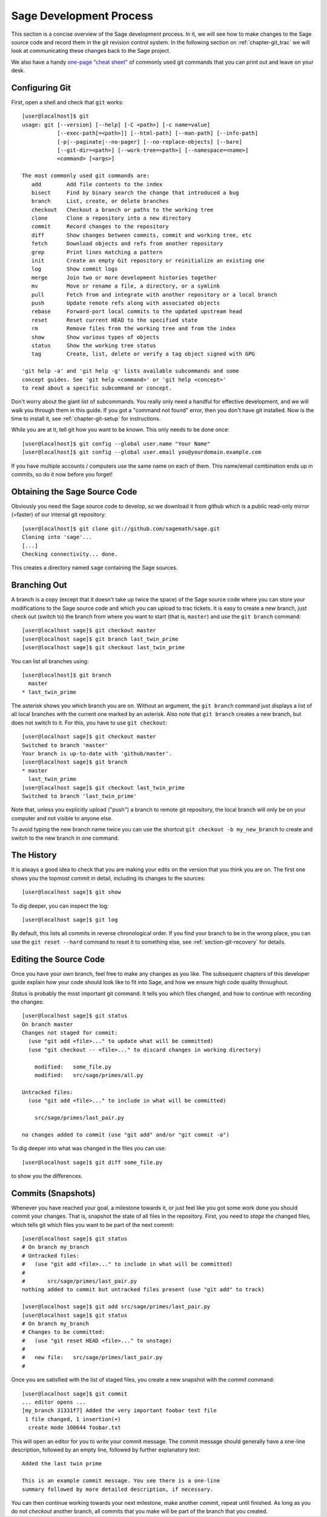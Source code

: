 .. _chapter-walkthrough:

========================
Sage Development Process
========================

This section is a concise overview of the Sage development process. In
it, we will see how to make changes to the Sage source code and record
them in the git revision control system. In the following section on
:ref:`chapter-git_trac` we will look at communicating these changes
back to the Sage project.


We also have a handy `one-page "cheat sheet"
<http://github.com/sagemath/git-trac-command/raw/master/doc/git-cheat-sheet.pdf>`_
of commonly used git commands that you can print out and leave on your
desk.

.. _section-walkthrough-setup-git:

Configuring Git
===============

First, open a shell and check that ``git`` works::
    
    [user@localhost]$ git
    usage: git [--version] [--help] [-C <path>] [-c name=value]
               [--exec-path[=<path>]] [--html-path] [--man-path] [--info-path]
               [-p|--paginate|--no-pager] [--no-replace-objects] [--bare]
               [--git-dir=<path>] [--work-tree=<path>] [--namespace=<name>]
               <command> [<args>]
    
    The most commonly used git commands are:
       add        Add file contents to the index
       bisect     Find by binary search the change that introduced a bug
       branch     List, create, or delete branches
       checkout   Checkout a branch or paths to the working tree
       clone      Clone a repository into a new directory
       commit     Record changes to the repository
       diff       Show changes between commits, commit and working tree, etc
       fetch      Download objects and refs from another repository
       grep       Print lines matching a pattern
       init       Create an empty Git repository or reinitialize an existing one
       log        Show commit logs
       merge      Join two or more development histories together
       mv         Move or rename a file, a directory, or a symlink
       pull       Fetch from and integrate with another repository or a local branch
       push       Update remote refs along with associated objects
       rebase     Forward-port local commits to the updated upstream head
       reset      Reset current HEAD to the specified state
       rm         Remove files from the working tree and from the index
       show       Show various types of objects
       status     Show the working tree status
       tag        Create, list, delete or verify a tag object signed with GPG
    
    'git help -a' and 'git help -g' lists available subcommands and some
    concept guides. See 'git help <command>' or 'git help <concept>'
    to read about a specific subcommand or concept.


Don't worry about the giant list of subcommands. You really only need
a handful for effective development, and we will walk you through them
in this guide. If you got a "command not found" error, then you don't
have git installed. Now is the time to install it, see
:ref:`chapter-git-setup` for instructions.

While you are at it, tell git how you want to be known. This only
needs to be done once::

    [user@localhost]$ git config --global user.name "Your Name"
    [user@localhost]$ git config --global user.email you@yourdomain.example.com

If you have multiple accounts / computers use the same name on each of
them. This name/email combination ends up in commits, so do it now
before you forget!


.. _section-walkthrough-sage-source:

Obtaining the Sage Source Code
==============================

Obviously you need the Sage source code to develop, so we download it
from github which is a public read-only mirror (=faster) of our
internal git repository::

    [user@localhost]$ git clone git://github.com/sagemath/sage.git
    Cloning into 'sage'...
    [...]
    Checking connectivity... done.
    
This creates a directory named ``sage`` containing the Sage
sources.


.. _section-walkthrough-branch:

Branching Out
=============

A branch is a copy (except that it doesn't take up twice the space) of
the Sage source code where you can store your modifications to the
Sage source code and which you can upload to trac tickets. It is easy
to create a new branch, just check out (switch to) the branch from
where you want to start (that is, ``master``) and use the ``git
branch`` command::

    [user@localhost sage]$ git checkout master
    [user@localhost sage]$ git branch last_twin_prime
    [user@localhost sage]$ git checkout last_twin_prime

You can list all branches using::

    [user@localhost]$ git branch
      master
    * last_twin_prime

The asterisk shows you which branch you are on. Without an argument,
the ``git branch`` command just displays a list of all local branches
with the current one marked by an asterisk. Also note that ``git
branch`` creates a new branch, but does not switch to it. For this,
you have to use ``git checkout``::

    [user@localhost sage]$ git checkout master
    Switched to branch 'master'
    Your branch is up-to-date with 'github/master'.
    [user@localhost sage]$ git branch
    * master
      last_twin_prime
    [user@localhost sage]$ git checkout last_twin_prime
    Switched to branch 'last_twin_prime'

Note that, unless you explicitly upload ("push") a branch to remote
git repository, the local branch will only be on your computer and not
visible to anyone else. 

To avoid typing the new branch name twice you can use the shortcut
``git checkout -b my_new_branch`` to create and switch to the new
branch in one command.



.. _section_walkthrough_logs:

The History
===========

It is always a good idea to check that you are making your edits on
the version that you think you are on. The first one shows you the
topmost commit in detail, including its changes to the sources::

    [user@localhost sage]$ git show

To dig deeper, you can inspect the log::

    [user@localhost sage]$ git log

By default, this lists all commits in reverse chronological order. If
you find your branch to be in the wrong place, you can use the ``git
reset --hard`` command to reset it to something else, see
:ref:`section-git-recovery` for details.



.. _section-walkthrough-add-edit:

Editing the Source Code
=======================

Once you have your own branch, feel free to make any changes as you
like. The subsequent chapters of this developer guide explain how your
code should look like to fit into Sage, and how we ensure high code
quality throughout.

*Status* is probably the most important git command. It tells
you which files changed, and how to continue with recording the
changes::

    [user@localhost sage]$ git status
    On branch master
    Changes not staged for commit:
      (use "git add <file>..." to update what will be committed)
      (use "git checkout -- <file>..." to discard changes in working directory)
    
    	modified:   some_file.py
        modified:   src/sage/primes/all.py
    
    Untracked files:
      (use "git add <file>..." to include in what will be committed)
    
    	src/sage/primes/last_pair.py
    
    no changes added to commit (use "git add" and/or "git commit -a")

To dig deeper into what was changed in the files you can use::

    [user@localhost sage]$ git diff some_file.py

to show you the differences.




.. _section-walkthrough-commit:

Commits (Snapshots)
===================

Whenever you have reached your goal, a milestone towards it, or
just feel like you got some work done you should commit your
changes. That is, snapshot the state of all files in the
repository. First, you need to *stage* the changed files, which tells
git which files you want to be part of the next commit::

    [user@localhost sage]$ git status
    # On branch my_branch
    # Untracked files:
    #   (use "git add <file>..." to include in what will be committed)
    #
    #       src/sage/primes/last_pair.py
    nothing added to commit but untracked files present (use "git add" to track)

    [user@localhost sage]$ git add src/sage/primes/last_pair.py
    [user@localhost sage]$ git status
    # On branch my_branch
    # Changes to be committed:
    #   (use "git reset HEAD <file>..." to unstage)
    #
    #   new file:   src/sage/primes/last_pair.py
    #

Once you are satisfied with the list of staged files, you create a new
snapshot with the *commit* command::

    [user@localhost sage]$ git commit
    ... editor opens ...
    [my_branch 31331f7] Added the very important foobar text file
     1 file changed, 1 insertion(+)
      create mode 100644 foobar.txt

This will open an editor for you to write your commit message. The
commit message should generally have a one-line description, followed
by an empty line, followed by further explanatory text::

    Added the last twin prime

    This is an example commit message. You see there is a one-line
    summary followed by more detailed description, if necessary.

You can then continue working towards your next milestone, make
another commit, repeat until finished. As long as you do not
*checkout* another branch, all commits that you make will be part of
the branch that you created.






